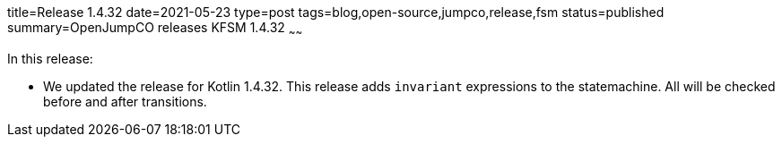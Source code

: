 title=Release 1.4.32
date=2021-05-23
type=post
tags=blog,open-source,jumpco,release,fsm
status=published
summary=OpenJumpCO releases KFSM 1.4.32
~~~~~~

In this release:

* We updated the release for Kotlin 1.4.32. This release adds `invariant` expressions to the statemachine. All will be checked before and after transitions.

